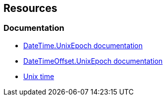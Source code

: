 == Resources
=== Documentation

* https://learn.microsoft.com/en-us/dotnet/api/system.datetime.unixepoch[DateTime.UnixEpoch documentation]
* https://learn.microsoft.com/en-us/dotnet/api/system.datetimeoffset.unixepoch[DateTimeOffset.UnixEpoch documentation]
* https://en.wikipedia.org/wiki/Unix_time[Unix time]